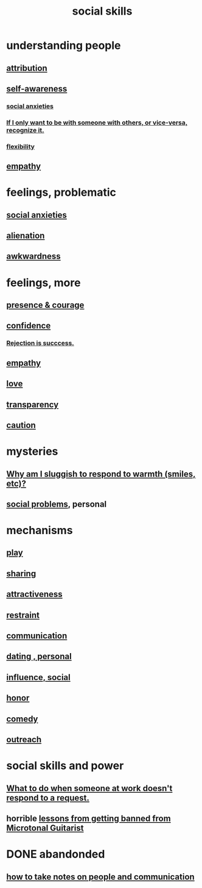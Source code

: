 :PROPERTIES:
:ID:       3a009c94-db3a-4707-933b-e6c9ba4d4fee
:END:
#+title: social skills
* understanding people
** [[id:786eebcb-c64d-4cf4-8448-76def28fd7e0][attribution]]
** [[id:cc3f38e2-b1cf-4a76-9abb-eb31daf514de][self-awareness]]
*** [[id:6dcc3016-fb6b-4718-9098-f508fe0b1639][social anxieties]]
*** [[id:638f74e7-a56b-494b-9863-345b25b02da8][If I only want to be with someone with others, or vice-versa, recognize it.]]
*** [[id:1a7a3ff7-e499-40fa-b81b-f06563bcb11e][flexibility]]
** [[id:e31ef49a-1cc3-417f-b1db-3d9f5c258abd][empathy]]
* feelings, problematic
** [[id:6dcc3016-fb6b-4718-9098-f508fe0b1639][social anxieties]]
** [[id:6ed44659-2537-4af6-8b9a-c618fe90714c][alienation]]
** [[id:237c52c1-7bca-4b83-8b6b-b64ffe209438][awkwardness]]
* feelings, more
** [[id:8adf528a-1c95-4e60-a620-6e8d365e0507][presence & courage]]
** [[id:4af09a9a-af4b-4213-b570-bda5c17e7547][confidence]]
*** [[id:532d78ce-a09a-4d02-94c0-65354605bb9e][Rejection is succcess.]]
** [[id:e31ef49a-1cc3-417f-b1db-3d9f5c258abd][empathy]]
** [[id:a4897164-eb28-4c26-8f26-c8ac98f2db16][love]]
** [[id:bda3d113-8968-4cbf-aedb-775df4b5e713][transparency]]
** [[id:b9f666f2-0035-42df-b674-86049697e9e0][caution]]
* mysteries
** [[id:826b7dbe-1532-480c-92b4-182475947d20][Why am I sluggish to respond to warmth (smiles, etc)?]]
** [[id:490e46a1-4bb6-4376-a9b8-dd0edbbfd51e][social problems]], personal
* mechanisms
** [[id:dae618bd-8f97-44ef-b22b-f72adef57bc8][play]]
** [[id:cbef2e05-df7f-4b7c-a1dc-5cb2166975d8][sharing]]
** [[id:0e9ffac9-3b18-45fb-9a16-75d54cb43316][attractiveness]]
** [[id:34e03fd6-963b-451c-85c8-b8063518e597][restraint]]
** [[id:caefb984-a505-49ac-b6ce-c0307b38b3e4][communication]]
** [[id:42bb873a-07b2-481e-aedd-97ed6ceb562c][dating , personal]]
** [[id:a7f710b4-8981-4dec-8567-28a646da19ba][influence, social]]
** [[id:2bf0c161-5014-4291-8db5-70801e8a8a65][honor]]
** [[id:92cb5b77-ce0e-4e11-8e9e-3be146688fcf][comedy]]
** [[id:7cc0b99e-d0a0-4a3f-bcd0-f529a67855e8][outreach]]
* social skills and power
** [[id:07435086-1949-4209-b056-6f104db98730][What to do when someone at work doesn't respond to a request.]]
** horrible [[id:e4a8cea1-c2ed-4948-87c1-a8a545a78fa5][lessons from getting banned from Microtonal Guitarist]]
* DONE abandonded
** [[id:30478629-506c-4acf-aec8-b74e977a2234][how to take notes on people and communication]]
